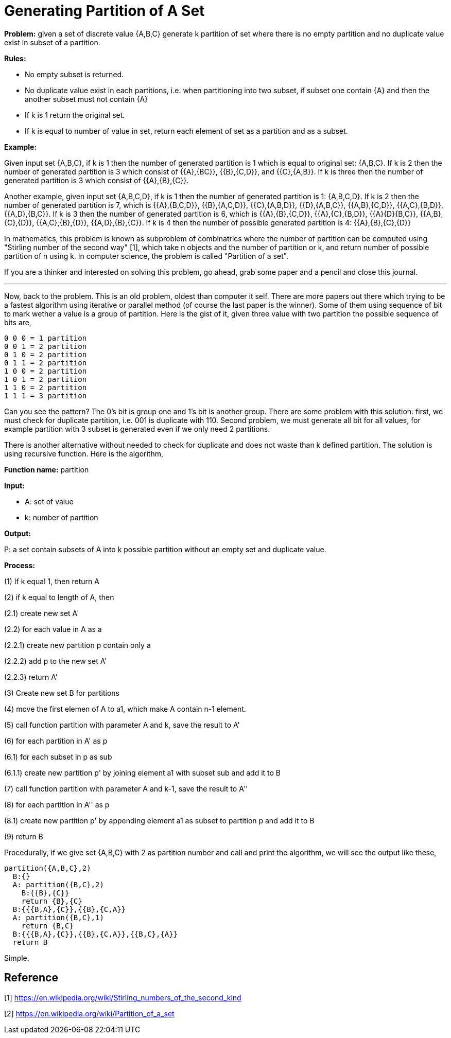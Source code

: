 =  Generating Partition of A Set
:stylesheet: /assets/style.css

**Problem:** given a set of discrete value {A,B,C} generate k partition of set
where there is no empty partition and no duplicate value exist in subset of a
partition.

**Rules:**

*  No empty subset is returned.
*  No duplicate value exist in each partitions, i.e. when partitioning into two subset, if subset one contain {A} and then the another subset must not contain {A}
*  If k is 1 return the original set.
*  If k is equal to number of value in set, return each element of set as a partition and as a subset.

**Example:**

Given input set {A,B,C}, if k is 1 then the number of generated partition is 1
which is equal to original set: {A,B,C}.
If k is 2 then the number of generated partition is 3 which consist of
{{A},{BC}}, {{B},{C,D}}, and {{C},{A,B}}.
If k is three then the number of generated partition is 3 which consist of
{{A},{B},{C}}.

Another example, given input set {A,B,C,D}, if k is 1 then the number of
generated partition is 1: {A,B,C,D}.
If k is 2 then the number of generated partition is 7, which is {{A},{B,C,D}},
{{B},{A,C,D}}, {{C},{A,B,D}}, {{D},{A,B,C}}, {{A,B},{C,D}}, {{A,C},{B,D}},
{{A,D},{B,C}}.
If k is 3 then the number of generated partition is 6, which is
{{A},{B},{C,D}}, {{A},{C},{B,D}}, {{A}{D}{B,C}}, {{A,B},{C},{D}},
{{A,C},{B},{D}}, {{A,D},{B},{C}}.
If k is 4 then the number of possible generated partition is 4:
{{A},{B},{C},{D}}

In mathematics, this problem is known as subproblem of combinatrics where the
number of partition can be computed using "Stirling number of the second way"
[1], which take n objects and the number of partition or k, and return number
of possible partition of n using k.
In computer science, the problem is called "Partition of a set".

If you are a thinker and interested on solving this problem, go ahead, grab
some paper and a pencil and close this journal.

* * *

Now, back to the problem.
This is an old problem, oldest than computer it self.
There are more papers out there which trying to be a fastest algorithm using
iterative or parallel method (of course the last paper is the winner).
Some of them using sequence of bit to mark wether a value is a group of
partition.
Here is the gist of it, given three value with two partition the possible
sequence of bits are,

----
0 0 0 = 1 partition
0 0 1 = 2 partition
0 1 0 = 2 partition
0 1 1 = 2 partition
1 0 0 = 2 partition
1 0 1 = 2 partition
1 1 0 = 2 partition
1 1 1 = 3 partition
----

Can you see the pattern? The 0's bit is group one and 1's bit is another
group.
There are some problem with this solution: first, we must check for duplicate
partition, i.e. 001 is duplicate with 110.
Second problem, we must generate all bit for all values, for example partition
with 3 subset is generated even if we only need 2 partitions.

There is another alternative without needed to check for duplicate and does
not waste than k defined partition.
The solution is using recursive function.
Here is the algorithm,

**Function name:** partition

**Input:**

*  A: set of value
*  k: number of partition

**Output:**

P: a set contain subsets of A into k possible partition without an empty set
and duplicate value.

**Process:**

(1) If k equal 1, then return A

(2) if k equal to length of A, then

(2.1) create new set A'

(2.2) for each value in A as a

(2.2.1) create new partition p contain only a

(2.2.2) add p to the new set A'

(2.2.3) return A'

(3) Create new set B for partitions

(4) move the first elemen of A to a1, which make A contain n-1 element.

(5) call function partition with parameter A and k, save the result to A'

(6) for each partition in A' as p

(6.1) for each subset in p as sub

(6.1.1) create new partition p' by joining element a1 with subset sub and add
it to B

(7) call function partition with parameter A and k-1, save the result to A''

(8) for each partition in A'' as p

(8.1) create new partition p' by appending element a1 as subset to partition p
and add it to B

(9) return B

Procedurally, if we give set {A,B,C} with 2 as partition number and call and
print the algorithm, we will see the output like these,

----
partition({A,B,C},2)
  B:{}
  A: partition({B,C},2)
    B:{{B},{C}}
    return {B},{C}
  B:{{{B,A},{C}},{{B},{C,A}}
  A: partition({B,C},1)
    return {B,C}
  B:{{{B,A},{C}},{{B},{C,A}},{{B,C},{A}}
  return B
----

Simple.

==  Reference

[1] https://en.wikipedia.org/wiki/Stirling_numbers_of_the_second_kind

[2] https://en.wikipedia.org/wiki/Partition_of_a_set
